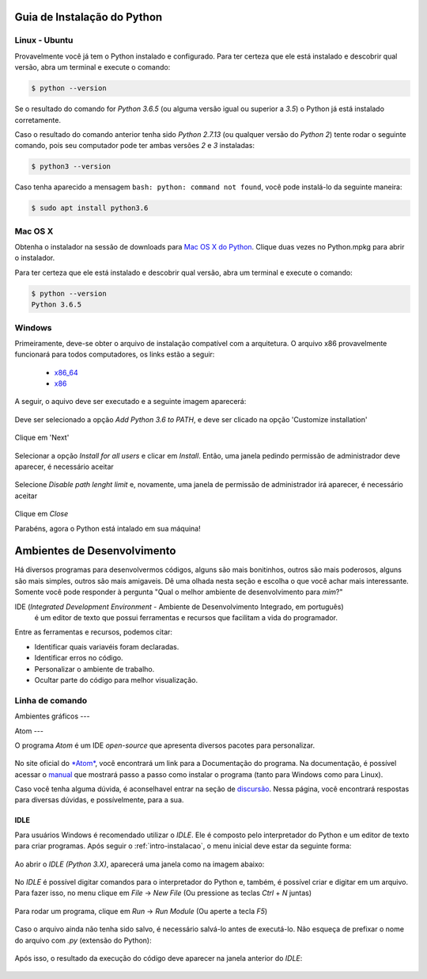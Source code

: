 .. _intro-instalacao:

Guia de Instalação do Python
============================

Linux - Ubuntu
--------------

Provavelmente você já tem o Python instalado e configurado. Para ter certeza
que ele está instalado e descobrir qual versão, abra um terminal e execute o
comando:

.. code::

   $ python --version

Se o resultado do comando for `Python 3.6.5` (ou alguma versão igual ou
superior a `3.5`) o Python já está instalado corretamente.

Caso o resultado do comando anterior tenha sido `Python 2.7.13` (ou qualquer
versão do `Python 2`) tente rodar o seguinte comando, pois seu computador
pode ter ambas versões `2` e `3` instaladas:

.. code::

    $ python3 --version

Caso tenha aparecido a mensagem ``bash: python: command not found``, você pode
instalá-lo da seguinte maneira:

.. code::

   $ sudo apt install python3.6


Mac OS X
--------

Obtenha o instalador na sessão de downloads para `Mac OS X do Python`_. Clique
duas vezes no Python.mpkg para abrir o instalador.

Para ter certeza que ele está instalado e descobrir qual versão, abra um
terminal e execute o comando:

.. code::

   $ python --version
   Python 3.6.5


Windows
-------

Primeiramente, deve-se obter o arquivo de instalação compatível com a
arquitetura. O arquivo x86 provavelmente funcionará para todos computadores,
os links estão a seguir:

    - x86_64_
    - x86_

A seguir, o aquivo deve ser executado e a seguinte imagem aparecerá:

.. figure:: images/install1.png
   :align: center
   :width: 80%

Deve ser selecionado a opção `Add Python 3.6 to PATH`, e deve ser clicado na
opção 'Customize installation'

.. figure:: images/install2.png
   :align: center
   :width: 80%

Clique em 'Next'

.. figure:: images/install3.png
   :align: center
   :width: 80%

Selecionar a opção `Install for all users` e clicar em `Install`. Então, uma
janela pedindo permissão de administrador deve aparecer, é necessário aceitar

.. figure:: images/install4.png
   :align: center
   :width: 80%

Selecione `Disable path lenght limit` e, novamente, uma janela de permissão de
administrador irá aparecer, é necessário aceitar

.. figure:: images/install5.png
   :align: center
   :width: 80%

Clique em `Close`

Parabéns, agora o Python está intalado em sua máquina!


.. _Mac OS X do Python: https://www.python.org/downloads/mac-osx/
.. _x86_64: https://www.python.org/ftp/python/3.6.5/python-3.6.5-amd64.exe
.. _x86: https://www.python.org/ftp/python/3.6.5/python-3.6.5.exe


Ambientes de Desenvolvimento
============================

Há diversos programas para desenvolvermos códigos, alguns são mais bonitinhos,
outros são mais poderosos, alguns são mais simples, outros são mais amigaveis.
Dê uma olhada nesta seção e escolha o que você achar mais interessante. Somente
você pode responder à pergunta "Qual o melhor ambiente de desenvolvimento para
*mim*?"

IDE (*Integrated Development Environment* - Ambiente de Desenvolvimento Integrado, em português)
 é um editor de texto que possui ferramentas e recursos que facilitam a vida do programador.
Entre as ferramentas e recursos, podemos citar:

- Identificar quais variavéis foram declaradas.
- Identificar erros no código.
- Personalizar o ambiente de trabalho.
- Ocultar parte do código para melhor visualização.

Linha de comando
----------------

.. explicar que tem que abrir um editor de texto e o shell para trabalhra com arquivos

.. colocar aqui como abrir o shell do python no windows e no Linux

.. colocar aqui o ipython

Ambientes gráficos
---

Atom 
---

O programa *Atom* é um IDE *open-source* que apresenta diversos pacotes para personalizar.

.. figure:: images/ide_Atom.png
   :align: center
   :width: 80%

No site oficial do `*Atom* <https://atom.io>`_, você encontrará um link para a Documentação do programa. 
Na documentação, é possível acessar o `manual <https://flight-manual.atom.io/getting-started/sections/installing-atom/#platform-windows>`_ que mostrará passo a passo como instalar o programa (tanto para Windows como para Linux).

Caso você tenha alguma dúvida, é aconselhavel entrar na seção de `discursão <https://discuss.atom.io/>`_. Nessa página, você encontrará respostas para diversas dúvidas, e possívelmente, para a sua.

IDLE
~~~~

Para usuários Windows é recomendado utilizar o `IDLE`. Ele é composto pelo interpretador do Python e um editor de texto para criar programas.
Após seguir o :ref:`intro-instalacao`, o menu inicial deve estar da seguinte
forma:


.. figure:: images/idle1.png
   :align: center
   :width: 80%

Ao abrir o `IDLE (Python 3.X)`, aparecerá uma janela como na
imagem abaixo:

.. figure:: images/idle2.png
   :align: center
   :width: 80%

No `IDLE` é possível digitar comandos para o interpretador do Python e, também,
é possível criar e digitar em um arquivo. Para fazer isso, no menu clique em
`File` -> `New File` (Ou pressione as teclas `Ctrl` + `N` juntas)

.. figure:: images/idle3.png
   :align: center
   :width: 80%

Para rodar um programa, clique em `Run` -> `Run Module` (Ou aperte a tecla `F5`)

.. figure:: images/idle4.png
   :align: center
   :width: 80%

Caso o arquivo ainda não tenha sido salvo, é necessário salvá-lo antes de
executá-lo. Não esqueça de prefixar o nome do arquivo com `.py`
(extensão do Python):

.. figure:: images/idle5.png
   :align: center
   :width: 80%

Após isso, o resultado da execução do código deve aparecer na janela anterior do `IDLE`:

.. figure:: images/idle6.png
   :align: center
   :width: 80%

.. colocar aqui outras IDEs
